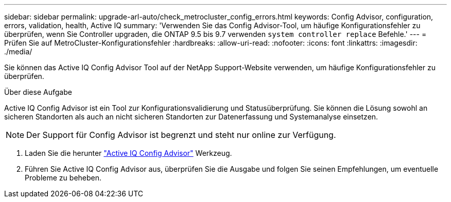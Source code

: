 ---
sidebar: sidebar 
permalink: upgrade-arl-auto/check_metrocluster_config_errors.html 
keywords: Config Advisor, configuration, errors, validation, health, Active IQ 
summary: 'Verwenden Sie das Config Advisor-Tool, um häufige Konfigurationsfehler zu überprüfen, wenn Sie Controller upgraden, die ONTAP 9.5 bis 9.7 verwenden `system controller replace` Befehle.' 
---
= Prüfen Sie auf MetroCluster-Konfigurationsfehler
:hardbreaks:
:allow-uri-read: 
:nofooter: 
:icons: font
:linkattrs: 
:imagesdir: ./media/


[role="lead"]
Sie können das Active IQ Config Advisor Tool auf der NetApp Support-Website verwenden, um häufige Konfigurationsfehler zu überprüfen.

.Über diese Aufgabe
Active IQ Config Advisor ist ein Tool zur Konfigurationsvalidierung und Statusüberprüfung. Sie können die Lösung sowohl an sicheren Standorten als auch an nicht sicheren Standorten zur Datenerfassung und Systemanalyse einsetzen.


NOTE: Der Support für Config Advisor ist begrenzt und steht nur online zur Verfügung.

. Laden Sie die herunter link:https://mysupport.netapp.com/site/tools["Active IQ Config Advisor"] Werkzeug.
. Führen Sie Active IQ Config Advisor aus, überprüfen Sie die Ausgabe und folgen Sie seinen Empfehlungen, um eventuelle Probleme zu beheben.

